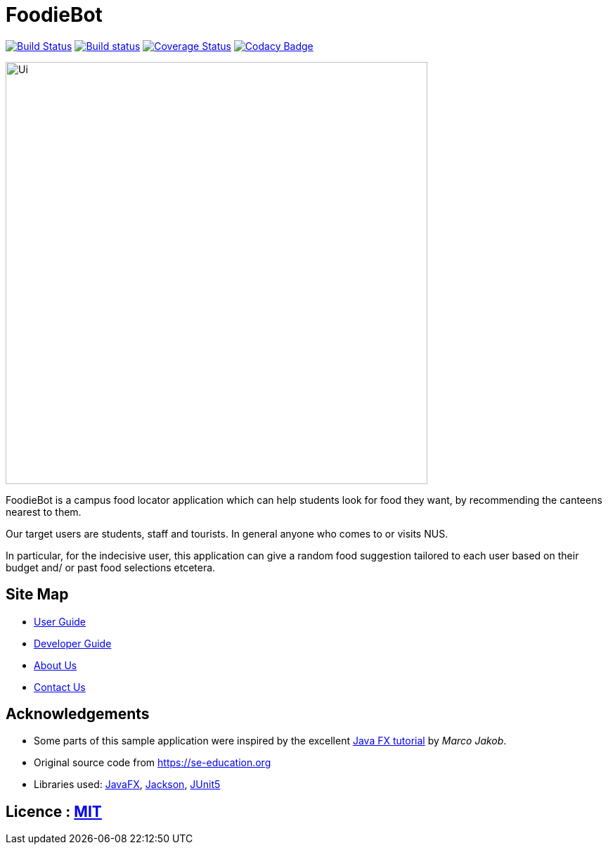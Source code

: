 = FoodieBot
ifdef::env-github,env-browser[:relfileprefix: docs/]

https://travis-ci.org/AY1920S2-CS2103T-F11-3/main[image:https://travis-ci.org/AY1920S2-CS2103T-F11-3/main.svg?branch=master[Build Status]]
https://ci.appveyor.com/project/damithc/addressbook-level3[image:https://ci.appveyor.com/api/projects/status/3boko2x2vr5cc3w2?svg=true[Build status]]
https://coveralls.io/github/AY1920S2-CS2103T-F11-3/main?branch=master[image:https://coveralls.io/repos/github/AY1920S2-CS2103T-F11-3/main/badge.svg?branch=master&service=github&kill-cache=1[Coverage Status]]
https://www.codacy.com/gh/AY1920S2-CS2103T-F11-3/main?utm_source=github.com&utm_medium=referral&utm_content=AY1920S2-CS2103T-F11-3/main&utm_campaign=Badge_Grade[image:https://api.codacy.com/project/badge/Grade/3f316be5c02a4726a5eb5298cd829401[Codacy Badge]]



ifdef::env-github[]
image::docs/images/Ui.png[width="600"]
endif::[]

ifndef::env-github[]
image::images/Ui.png[width="600"]
endif::[]

FoodieBot is a campus food locator application which can help students look for food they want, by recommending the canteens nearest to them.

Our target users are students, staff and tourists. In general anyone who comes to or visits NUS.

In particular, for the indecisive user, this application can give a random food suggestion tailored to each user based on their budget and/ or past food selections etcetera.


== Site Map

* <<UserGuide#, User Guide>>
* <<DeveloperGuide#, Developer Guide>>
* <<AboutUs#, About Us>>
* <<ContactUs#, Contact Us>>

== Acknowledgements

* Some parts of this sample application were inspired by the excellent http://code.makery.ch/library/javafx-8-tutorial/[Java FX tutorial] by
_Marco Jakob_.
* Original source code from https://se-education.org
* Libraries used: https://openjfx.io/[JavaFX], https://github.com/FasterXML/jackson[Jackson], https://github.com/junit-team/junit5[JUnit5]

== Licence : link:LICENSE[MIT]
